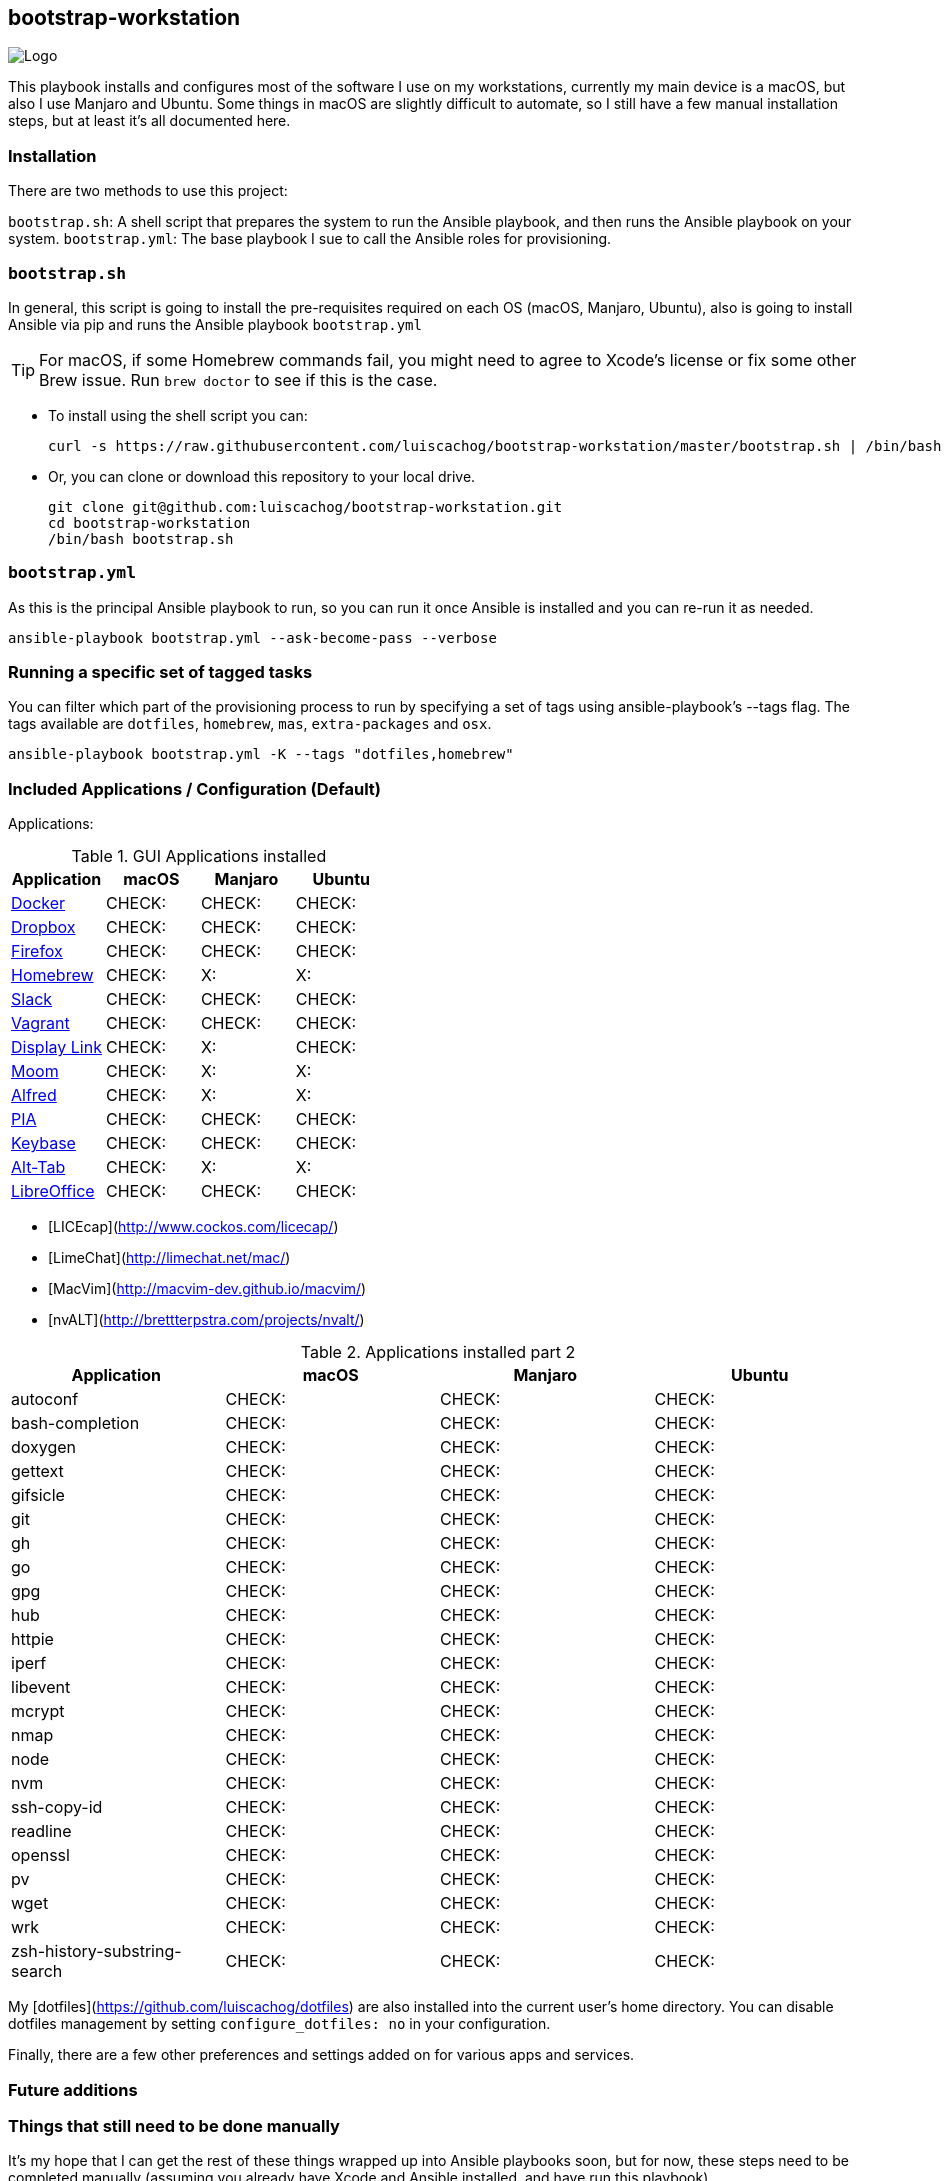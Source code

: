 ifdef::env-github[]
:tip-caption: :bulb:
:note-caption: :information_source:
:important-caption: :heavy_exclamation_mark:
:caution-caption: :fire:
:warning-caption: :warning:
:check-caption: :white_check_mark:
:x-caption: :x:
endif::[]

bootstrap-workstation
---------------------

image:static/images/bootstrap-workstation-logo.png[alt="Logo"]

:toc:

This playbook installs and configures most of the software I use on my workstations, currently my main device is a macOS, but also I use Manjaro and Ubuntu.
Some things in macOS are slightly difficult to automate, so I still have a few manual installation steps, but at least it's all documented here.

Installation
~~~~~~~~~~~~

There are two methods to use this project:

`bootstrap.sh`: A shell script that prepares the system to run the Ansible playbook, and then runs the Ansible playbook on your system.
`bootstrap.yml`: The base playbook I sue to call the Ansible roles for provisioning.

`bootstrap.sh`
~~~~~~~~~~~~~~

In general, this script is going to install the pre-requisites required on each OS (macOS, Manjaro, Ubuntu), also is going to install Ansible via pip and runs the Ansible playbook `bootstrap.yml`

TIP: For macOS, if some Homebrew commands fail, you might need to agree to Xcode's license or fix some other Brew issue. Run `brew doctor` to see if this is the case.

- To install using the shell script you can:
+
[source,shell]
-----------------
curl -s https://raw.githubusercontent.com/luiscachog/bootstrap-workstation/master/bootstrap.sh | /bin/bash
-----------------

- Or, you can clone or download this repository to your local drive.
+
[source,shell]
-----------------
git clone git@github.com:luiscachog/bootstrap-workstation.git
cd bootstrap-workstation
/bin/bash bootstrap.sh
-----------------


`bootstrap.yml`
~~~~~~~~~~~~~~~

As this is the principal Ansible playbook to run, so you can run it once Ansible is installed and you can re-run it as needed.

[source,shell]
-----------------
ansible-playbook bootstrap.yml --ask-become-pass --verbose
-----------------

Running a specific set of tagged tasks
~~~~~~~~~~~~~~~~~~~~~~~~~~~~~~~~~~~~~~

You can filter which part of the provisioning process to run by specifying a set of tags using ansible-playbook's --tags flag. The tags available are `dotfiles`, `homebrew`, `mas`, `extra-packages` and `osx`.

[source,shell]
-----------------
ansible-playbook bootstrap.yml -K --tags "dotfiles,homebrew"
-----------------

Included Applications / Configuration (Default)
~~~~~~~~~~~~~~~~~~~~~~~~~~~~~~~~~~~~~~~~~~~~~~~

Applications:

.GUI Applications installed
[options="header"]
|=======================
| Application                                         | macOS  | Manjaro | Ubuntu
| https://www.docker.com/[Docker^]                    | CHECK: | CHECK:  | CHECK:
| https://www.dropbox.com/[Dropbox^]                  | CHECK: | CHECK:  | CHECK:
| https://www.mozilla.org/en-US/firefox/new/[Firefox^] | CHECK: | CHECK:  | CHECK:
| http://brew.sh/[Homebrew^]                          | CHECK: | X:      | X:
| https://slack.com/[Slack^]                          | CHECK: | CHECK:  | CHECK:
| https://www.vagrantup.com/[Vagrant^]                | CHECK: | CHECK:  | CHECK:
| https://www.displaylink.com/[Display Link^]         | CHECK: | X:      | CHECK:
| https://manytricks.com/moom/[Moom^]                 | CHECK: | X:      | X:
| https://www.alfredapp.com/[Alfred^]                 | CHECK: | X:      | X:
| https://www.privateinternetaccess.com/[PIA^]        | CHECK: | CHECK:  | CHECK:
| https://keybase.io/[Keybase^]                       | CHECK: | CHECK:  | CHECK:
| https://alt-tab-macos.netlify.app/[Alt-Tab^]        | CHECK: | X:      | X:
| https://www.libreoffice.org/[LibreOffice^]            | CHECK: | CHECK:  | CHECK:

|=======================


- [LICEcap](http://www.cockos.com/licecap/)
- [LimeChat](http://limechat.net/mac/)
- [MacVim](http://macvim-dev.github.io/macvim/)
- [nvALT](http://brettterpstra.com/projects/nvalt/)

.Applications installed part 2
[options="header"]
|===============================
|Application                   | macOS  | Manjaro | Ubuntu
| autoconf                     | CHECK: | CHECK:  | CHECK:
| bash-completion              | CHECK: | CHECK:  | CHECK:
| doxygen                      | CHECK: | CHECK:  | CHECK:
| gettext                      | CHECK: | CHECK:  | CHECK:
| gifsicle                     | CHECK: | CHECK:  | CHECK:
| git                          | CHECK: | CHECK:  | CHECK:
| gh                           | CHECK: | CHECK:  | CHECK:
| go                           | CHECK: | CHECK:  | CHECK:
| gpg                          | CHECK: | CHECK:  | CHECK:
| hub                          | CHECK: | CHECK:  | CHECK:
| httpie                       | CHECK: | CHECK:  | CHECK:
| iperf                        | CHECK: | CHECK:  | CHECK:
| libevent                     | CHECK: | CHECK:  | CHECK:
| mcrypt                       | CHECK: | CHECK:  | CHECK:
| nmap                         | CHECK: | CHECK:  | CHECK:
| node                         | CHECK: | CHECK:  | CHECK:
| nvm                          | CHECK: | CHECK:  | CHECK:
| ssh-copy-id                  | CHECK: | CHECK:  | CHECK:
| readline                     | CHECK: | CHECK:  | CHECK:
| openssl                      | CHECK: | CHECK:  | CHECK:
| pv                           | CHECK: | CHECK:  | CHECK:
| wget                         | CHECK: | CHECK:  | CHECK:
| wrk                          | CHECK: | CHECK:  | CHECK:
| zsh-history-substring-search | CHECK: | CHECK:  | CHECK:
|===============================

My [dotfiles](https://github.com/luiscachog/dotfiles) are also installed into the current user's home directory. You can disable dotfiles management by setting `configure_dotfiles: no` in your configuration.

Finally, there are a few other preferences and settings added on for various apps and services.

Future additions
~~~~~~~~~~~~~~~~

Things that still need to be done manually
~~~~~~~~~~~~~~~~~~~~~~~~~~~~~~~~~~~~~~~~~~~

It's my hope that I can get the rest of these things wrapped up into Ansible playbooks soon, but for now, these steps need to be completed manually (assuming you already have Xcode and Ansible installed, and have run this playbook).

  1. Set JJG-Term as the default Terminal theme (it's installed, but not set as default automatically).
  3. Install all the apps that aren't yet in this setup (see below).
  4. Remap Caps Lock to Escape (requires macOS Sierra 10.12.1+).
  5. Set trackpad tracking rate.
  6. Set mouse tracking rate.
  7. Configure extra Mail and/or Calendar accounts (e.g. Google, Exchange, etc.).

Configuration to be added
~~~~~~~~~~~~~~~~~~~~~~~~~

  - I have vim configuration in the repo, but I still need to add the actual installation:
    ```
    mkdir -p ~/.vim/autoload
    mkdir -p ~/.vim/bundle
    cd ~/.vim/autoload
    curl https://raw.githubusercontent.com/tpope/vim-pathogen/master/autoload/pathogen.vim > pathogen.vim
    cd ~/.vim/bundle
    git clone git://github.com/scrooloose/nerdtree.git
    ```

Author
~~~~~~~

This project was created by [Luis Cacho]](https://luiscachog.io/) (originally inspired by [geerlingguy/mac-dev-playbook](https://github.com/geerlingguy/mac-dev-playbook)).
